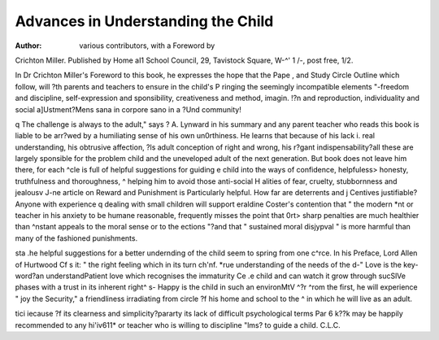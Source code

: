 Advances in Understanding the Child
=====================================

:Author: various contributors, with a Foreword by
Crichton Miller. 
Published by Home aI1
School Council, 29, Tavistock Square, W-^'
1 /-, post free, 1/2.

In Dr Crichton Miller's Foreword to this
book, he expresses the hope that the Pape ,
and Study Circle Outline which follow, will
?th parents and teachers to ensure in the child's
P ringing the seemingly incompatible elements
"-freedom and discipline, self-expression and
sponsibility, creativeness and method, imagin. !?n and reproduction, individuality and social
a]Ustment?Mens sana in corpore sano in a
?Und community!

q The challenge is always to the adult," says
? A. Lynward in his summary and any parent
teacher who reads this book is liable to be
arr?wed by a humiliating sense of his own un0rthiness. He learns that because of his lack
i. real understanding, his obtrusive affection,
?ls adult conception of right and wrong, his
r?gant indispensability?all these are largely
sponsible for the problem child and the uneveloped adult of the next generation. But
book does not leave him there, for each
^cle is full of helpful suggestions for guiding
e child into the ways of confidence, helpfuless> honesty, truthfulness and thoroughness,
^ helping him to avoid those anti-social
H alities of fear, cruelty, stubbornness and
jealousv
J-ne article on Reward and Punishment is
Particularly helpful. How far are deterrents and
j Centives justifiable? Anyone with experience
q dealing with small children will support
eraldine Coster's contention that " the modern
*nt or teacher in his anxiety to be humane
reasonable, frequently misses the point that
0rt> sharp penalties are much healthier than
^nstant appeals to the moral sense or to the
ections "?and that " sustained moral disjypval " is more harmful than many of the
fashioned punishments.

sta .he helpful suggestions for a better undernding of the child seem to spring from one
c^rce. In his Preface, Lord Allen of Hurtwood
Cf s it: " the right feeling which in its turn
ch'nf. *rue understanding of the needs of the
d-" Love is the key-word?an understandPatient love which recognises the immaturity
Ce .e child and can watch it grow through sucSlVe phases with a trust in its inherent right^ s- Happy is the child in such an environMtV ^?r ^rom the first, he will experience " joy
the Security," a friendliness irradiating from
circle ?f his home and school to the
^ in which he will live as an adult.

tici iecause ?f its clearness and simplicity?pararty its lack of difficult psychological terms
Par 6 k??k may be happily recommended to any
hi'iv611* or teacher who is willing to discipline
"lms? to guide a child.
C.L.C.
